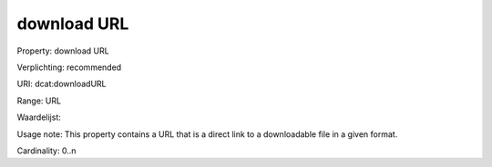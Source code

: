 download URL
============

Property: download URL

Verplichting: recommended

URI: dcat:downloadURL

Range: URL

Waardelijst: 

Usage note: This property contains a URL that is a direct link to a downloadable file in a given format.

Cardinality: 0..n
